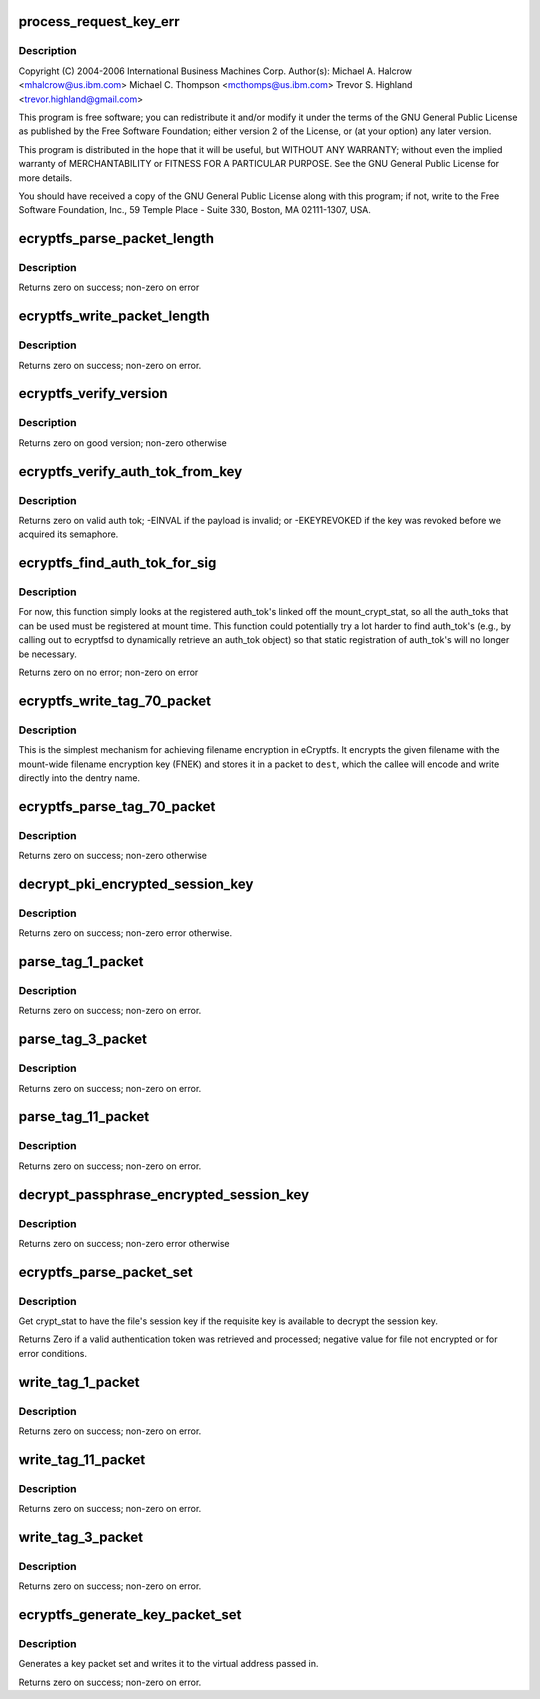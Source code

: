 .. -*- coding: utf-8; mode: rst -*-
.. src-file: fs/ecryptfs/keystore.c

.. _`process_request_key_err`:

process_request_key_err
=======================

.. c:function:: int process_request_key_err(long err_code)

    Linux filesystem encryption layer In-kernel key management code.  Includes functions to parse and write authentication token-related packets with the underlying file.

    :param long err_code:
        *undescribed*

.. _`process_request_key_err.description`:

Description
-----------

Copyright (C) 2004-2006 International Business Machines Corp.
Author(s): Michael A. Halcrow <mhalcrow@us.ibm.com>
Michael C. Thompson <mcthomps@us.ibm.com>
Trevor S. Highland <trevor.highland@gmail.com>

This program is free software; you can redistribute it and/or
modify it under the terms of the GNU General Public License as
published by the Free Software Foundation; either version 2 of the
License, or (at your option) any later version.

This program is distributed in the hope that it will be useful, but
WITHOUT ANY WARRANTY; without even the implied warranty of
MERCHANTABILITY or FITNESS FOR A PARTICULAR PURPOSE.  See the GNU
General Public License for more details.

You should have received a copy of the GNU General Public License
along with this program; if not, write to the Free Software
Foundation, Inc., 59 Temple Place - Suite 330, Boston, MA
02111-1307, USA.

.. _`ecryptfs_parse_packet_length`:

ecryptfs_parse_packet_length
============================

.. c:function:: int ecryptfs_parse_packet_length(unsigned char *data, size_t *size, size_t *length_size)

    :param unsigned char \*data:
        Pointer to memory containing length at offset

    :param size_t \*size:
        This function writes the decoded size to this memory
        address; zero on error

    :param size_t \*length_size:
        The number of bytes occupied by the encoded length

.. _`ecryptfs_parse_packet_length.description`:

Description
-----------

Returns zero on success; non-zero on error

.. _`ecryptfs_write_packet_length`:

ecryptfs_write_packet_length
============================

.. c:function:: int ecryptfs_write_packet_length(char *dest, size_t size, size_t *packet_size_length)

    :param char \*dest:
        The byte array target into which to write the length. Must
        have at least ECRYPTFS_MAX_PKT_LEN_SIZE bytes allocated.

    :param size_t size:
        The length to write.

    :param size_t \*packet_size_length:
        The number of bytes used to encode the packet
        length is written to this address.

.. _`ecryptfs_write_packet_length.description`:

Description
-----------

Returns zero on success; non-zero on error.

.. _`ecryptfs_verify_version`:

ecryptfs_verify_version
=======================

.. c:function:: int ecryptfs_verify_version(u16 version)

    :param u16 version:
        The version number to confirm

.. _`ecryptfs_verify_version.description`:

Description
-----------

Returns zero on good version; non-zero otherwise

.. _`ecryptfs_verify_auth_tok_from_key`:

ecryptfs_verify_auth_tok_from_key
=================================

.. c:function:: int ecryptfs_verify_auth_tok_from_key(struct key *auth_tok_key, struct ecryptfs_auth_tok **auth_tok)

    :param struct key \*auth_tok_key:
        key containing the authentication token

    :param struct ecryptfs_auth_tok \*\*auth_tok:
        authentication token

.. _`ecryptfs_verify_auth_tok_from_key.description`:

Description
-----------

Returns zero on valid auth tok; -EINVAL if the payload is invalid; or
-EKEYREVOKED if the key was revoked before we acquired its semaphore.

.. _`ecryptfs_find_auth_tok_for_sig`:

ecryptfs_find_auth_tok_for_sig
==============================

.. c:function:: int ecryptfs_find_auth_tok_for_sig(struct key **auth_tok_key, struct ecryptfs_auth_tok **auth_tok, struct ecryptfs_mount_crypt_stat *mount_crypt_stat, char *sig)

    :param struct key \*\*auth_tok_key:
        *undescribed*

    :param struct ecryptfs_auth_tok \*\*auth_tok:
        Set to the matching auth_tok; NULL if not found

    :param struct ecryptfs_mount_crypt_stat \*mount_crypt_stat:
        *undescribed*

    :param char \*sig:
        Sig of auth_tok to find

.. _`ecryptfs_find_auth_tok_for_sig.description`:

Description
-----------

For now, this function simply looks at the registered auth_tok's
linked off the mount_crypt_stat, so all the auth_toks that can be
used must be registered at mount time. This function could
potentially try a lot harder to find auth_tok's (e.g., by calling
out to ecryptfsd to dynamically retrieve an auth_tok object) so
that static registration of auth_tok's will no longer be necessary.

Returns zero on no error; non-zero on error

.. _`ecryptfs_write_tag_70_packet`:

ecryptfs_write_tag_70_packet
============================

.. c:function:: int ecryptfs_write_tag_70_packet(char *dest, size_t *remaining_bytes, size_t *packet_size, struct ecryptfs_mount_crypt_stat *mount_crypt_stat, char *filename, size_t filename_size)

    Write encrypted filename (EFN) packet against FNEK

    :param char \*dest:
        *undescribed*

    :param size_t \*remaining_bytes:
        *undescribed*

    :param size_t \*packet_size:
        *undescribed*

    :param struct ecryptfs_mount_crypt_stat \*mount_crypt_stat:
        *undescribed*

    :param char \*filename:
        NULL-terminated filename string

    :param size_t filename_size:
        *undescribed*

.. _`ecryptfs_write_tag_70_packet.description`:

Description
-----------

This is the simplest mechanism for achieving filename encryption in
eCryptfs. It encrypts the given filename with the mount-wide
filename encryption key (FNEK) and stores it in a packet to \ ``dest``\ ,
which the callee will encode and write directly into the dentry
name.

.. _`ecryptfs_parse_tag_70_packet`:

ecryptfs_parse_tag_70_packet
============================

.. c:function:: int ecryptfs_parse_tag_70_packet(char **filename, size_t *filename_size, size_t *packet_size, struct ecryptfs_mount_crypt_stat *mount_crypt_stat, char *data, size_t max_packet_size)

    Parse and process FNEK-encrypted passphrase packet

    :param char \*\*filename:
        This function kmalloc's the memory for the filename

    :param size_t \*filename_size:
        This function sets this to the amount of memory
        kmalloc'd for the filename

    :param size_t \*packet_size:
        This function sets this to the the number of octets
        in the packet parsed

    :param struct ecryptfs_mount_crypt_stat \*mount_crypt_stat:
        The mount-wide cryptographic context

    :param char \*data:
        The memory location containing the start of the tag 70
        packet

    :param size_t max_packet_size:
        The maximum legal size of the packet to be parsed
        from \ ``data``\ 

.. _`ecryptfs_parse_tag_70_packet.description`:

Description
-----------

Returns zero on success; non-zero otherwise

.. _`decrypt_pki_encrypted_session_key`:

decrypt_pki_encrypted_session_key
=================================

.. c:function:: int decrypt_pki_encrypted_session_key(struct ecryptfs_auth_tok *auth_tok, struct ecryptfs_crypt_stat *crypt_stat)

    Decrypt the session key with the given auth_tok.

    :param struct ecryptfs_auth_tok \*auth_tok:
        The key authentication token used to decrypt the session key

    :param struct ecryptfs_crypt_stat \*crypt_stat:
        The cryptographic context

.. _`decrypt_pki_encrypted_session_key.description`:

Description
-----------

Returns zero on success; non-zero error otherwise.

.. _`parse_tag_1_packet`:

parse_tag_1_packet
==================

.. c:function:: int parse_tag_1_packet(struct ecryptfs_crypt_stat *crypt_stat, unsigned char *data, struct list_head *auth_tok_list, struct ecryptfs_auth_tok **new_auth_tok, size_t *packet_size, size_t max_packet_size)

    :param struct ecryptfs_crypt_stat \*crypt_stat:
        The cryptographic context to modify based on packet contents

    :param unsigned char \*data:
        The raw bytes of the packet.

    :param struct list_head \*auth_tok_list:
        eCryptfs parses packets into authentication tokens;
        a new authentication token will be placed at the
        end of this list for this packet.

    :param struct ecryptfs_auth_tok \*\*new_auth_tok:
        Pointer to a pointer to memory that this function
        allocates; sets the memory address of the pointer to
        NULL on error. This object is added to the
        auth_tok_list.

    :param size_t \*packet_size:
        This function writes the size of the parsed packet
        into this memory location; zero on error.

    :param size_t max_packet_size:
        The maximum allowable packet size

.. _`parse_tag_1_packet.description`:

Description
-----------

Returns zero on success; non-zero on error.

.. _`parse_tag_3_packet`:

parse_tag_3_packet
==================

.. c:function:: int parse_tag_3_packet(struct ecryptfs_crypt_stat *crypt_stat, unsigned char *data, struct list_head *auth_tok_list, struct ecryptfs_auth_tok **new_auth_tok, size_t *packet_size, size_t max_packet_size)

    :param struct ecryptfs_crypt_stat \*crypt_stat:
        The cryptographic context to modify based on packet
        contents.

    :param unsigned char \*data:
        The raw bytes of the packet.

    :param struct list_head \*auth_tok_list:
        eCryptfs parses packets into authentication tokens;
        a new authentication token will be placed at the end
        of this list for this packet.

    :param struct ecryptfs_auth_tok \*\*new_auth_tok:
        Pointer to a pointer to memory that this function
        allocates; sets the memory address of the pointer to
        NULL on error. This object is added to the
        auth_tok_list.

    :param size_t \*packet_size:
        This function writes the size of the parsed packet
        into this memory location; zero on error.

    :param size_t max_packet_size:
        maximum number of bytes to parse

.. _`parse_tag_3_packet.description`:

Description
-----------

Returns zero on success; non-zero on error.

.. _`parse_tag_11_packet`:

parse_tag_11_packet
===================

.. c:function:: int parse_tag_11_packet(unsigned char *data, unsigned char *contents, size_t max_contents_bytes, size_t *tag_11_contents_size, size_t *packet_size, size_t max_packet_size)

    :param unsigned char \*data:
        The raw bytes of the packet

    :param unsigned char \*contents:
        This function writes the data contents of the literal
        packet into this memory location

    :param size_t max_contents_bytes:
        The maximum number of bytes that this function
        is allowed to write into contents

    :param size_t \*tag_11_contents_size:
        This function writes the size of the parsed
        contents into this memory location; zero on
        error

    :param size_t \*packet_size:
        This function writes the size of the parsed packet
        into this memory location; zero on error

    :param size_t max_packet_size:
        maximum number of bytes to parse

.. _`parse_tag_11_packet.description`:

Description
-----------

Returns zero on success; non-zero on error.

.. _`decrypt_passphrase_encrypted_session_key`:

decrypt_passphrase_encrypted_session_key
========================================

.. c:function:: int decrypt_passphrase_encrypted_session_key(struct ecryptfs_auth_tok *auth_tok, struct ecryptfs_crypt_stat *crypt_stat)

    Decrypt the session key with the given auth_tok.

    :param struct ecryptfs_auth_tok \*auth_tok:
        The passphrase authentication token to use to encrypt the FEK

    :param struct ecryptfs_crypt_stat \*crypt_stat:
        The cryptographic context

.. _`decrypt_passphrase_encrypted_session_key.description`:

Description
-----------

Returns zero on success; non-zero error otherwise

.. _`ecryptfs_parse_packet_set`:

ecryptfs_parse_packet_set
=========================

.. c:function:: int ecryptfs_parse_packet_set(struct ecryptfs_crypt_stat *crypt_stat, unsigned char *src, struct dentry *ecryptfs_dentry)

    :param struct ecryptfs_crypt_stat \*crypt_stat:
        The cryptographic context

    :param unsigned char \*src:
        Virtual address of region of memory containing the packets

    :param struct dentry \*ecryptfs_dentry:
        The eCryptfs dentry associated with the packet set

.. _`ecryptfs_parse_packet_set.description`:

Description
-----------

Get crypt_stat to have the file's session key if the requisite key
is available to decrypt the session key.

Returns Zero if a valid authentication token was retrieved and
processed; negative value for file not encrypted or for error
conditions.

.. _`write_tag_1_packet`:

write_tag_1_packet
==================

.. c:function:: int write_tag_1_packet(char *dest, size_t *remaining_bytes, struct key *auth_tok_key, struct ecryptfs_auth_tok *auth_tok, struct ecryptfs_crypt_stat *crypt_stat, struct ecryptfs_key_record *key_rec, size_t *packet_size)

    Write an RFC2440-compatible tag 1 (public key) packet

    :param char \*dest:
        Buffer into which to write the packet

    :param size_t \*remaining_bytes:
        Maximum number of bytes that can be writtn

    :param struct key \*auth_tok_key:
        The authentication token key to unlock and put when done with
        \ ``auth_tok``\ 

    :param struct ecryptfs_auth_tok \*auth_tok:
        The authentication token used for generating the tag 1 packet

    :param struct ecryptfs_crypt_stat \*crypt_stat:
        The cryptographic context

    :param struct ecryptfs_key_record \*key_rec:
        The key record struct for the tag 1 packet

    :param size_t \*packet_size:
        This function will write the number of bytes that end
        up constituting the packet; set to zero on error

.. _`write_tag_1_packet.description`:

Description
-----------

Returns zero on success; non-zero on error.

.. _`write_tag_11_packet`:

write_tag_11_packet
===================

.. c:function:: int write_tag_11_packet(char *dest, size_t *remaining_bytes, char *contents, size_t contents_length, size_t *packet_length)

    :param char \*dest:
        Target into which Tag 11 packet is to be written

    :param size_t \*remaining_bytes:
        Maximum packet length

    :param char \*contents:
        Byte array of contents to copy in

    :param size_t contents_length:
        Number of bytes in contents

    :param size_t \*packet_length:
        Length of the Tag 11 packet written; zero on error

.. _`write_tag_11_packet.description`:

Description
-----------

Returns zero on success; non-zero on error.

.. _`write_tag_3_packet`:

write_tag_3_packet
==================

.. c:function:: int write_tag_3_packet(char *dest, size_t *remaining_bytes, struct ecryptfs_auth_tok *auth_tok, struct ecryptfs_crypt_stat *crypt_stat, struct ecryptfs_key_record *key_rec, size_t *packet_size)

    :param char \*dest:
        Buffer into which to write the packet

    :param size_t \*remaining_bytes:
        Maximum number of bytes that can be written

    :param struct ecryptfs_auth_tok \*auth_tok:
        Authentication token

    :param struct ecryptfs_crypt_stat \*crypt_stat:
        The cryptographic context

    :param struct ecryptfs_key_record \*key_rec:
        encrypted key

    :param size_t \*packet_size:
        This function will write the number of bytes that end
        up constituting the packet; set to zero on error

.. _`write_tag_3_packet.description`:

Description
-----------

Returns zero on success; non-zero on error.

.. _`ecryptfs_generate_key_packet_set`:

ecryptfs_generate_key_packet_set
================================

.. c:function:: int ecryptfs_generate_key_packet_set(char *dest_base, struct ecryptfs_crypt_stat *crypt_stat, struct dentry *ecryptfs_dentry, size_t *len, size_t max)

    :param char \*dest_base:
        Virtual address from which to write the key record set

    :param struct ecryptfs_crypt_stat \*crypt_stat:
        The cryptographic context from which the
        authentication tokens will be retrieved

    :param struct dentry \*ecryptfs_dentry:
        The dentry, used to retrieve the mount crypt stat
        for the global parameters

    :param size_t \*len:
        The amount written

    :param size_t max:
        The maximum amount of data allowed to be written

.. _`ecryptfs_generate_key_packet_set.description`:

Description
-----------

Generates a key packet set and writes it to the virtual address
passed in.

Returns zero on success; non-zero on error.

.. This file was automatic generated / don't edit.

